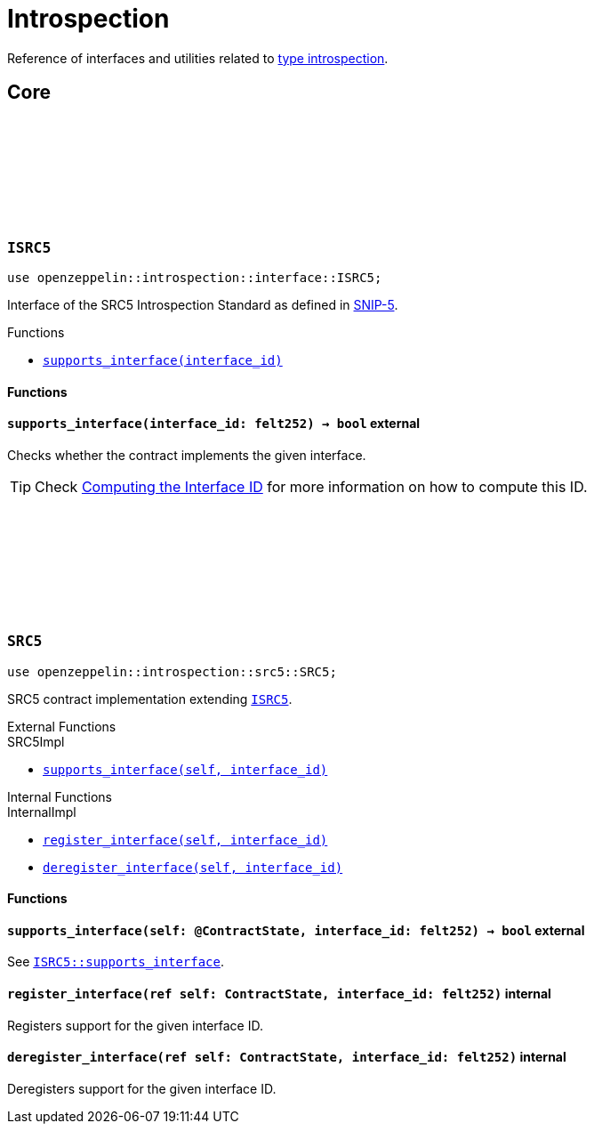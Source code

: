 :github-icon: pass:[<svg class="icon"><use href="#github-icon"/></svg>]
:snip5: https://github.com/starknet-io/SNIPs/blob/main/SNIPS/snip-5.md[SNIP-5]

= Introspection

Reference of interfaces and utilities related to https://en.wikipedia.org/wiki/Type_introspection[type introspection].

== Core

[.contract]
[[ISRC5]]
=== `++ISRC5++` link:https://github.com/OpenZeppelin/cairo-contracts/blob/cairo-2/src/introspection/interface.cairo#L7[{github-icon},role=heading-link]

```javascript
use openzeppelin::introspection::interface::ISRC5;
```

Interface of the SRC5 Introspection Standard as defined in {snip5}.

[.contract-index]
.Functions
--
* xref:#ISRC5-supports_interface[`++supports_interface(interface_id)++`]
--

[#ISRC5-Functions]
==== Functions

[.contract-item]
[[ISRC5-supports_interface]]
==== `[.contract-item-name]#++supports_interface++#++(interface_id: felt252) → bool++` [.item-kind]#external#

Checks whether the contract implements the given interface.

TIP: Check xref:introspection#computing_the_interface_id[Computing the Interface ID] for more information
on how to compute this ID.

[.contract]
[[SRC5]]
=== `++SRC5++` link:https://github.com/OpenZeppelin/cairo-contracts/blob/cairo-2/src/introspection/src5.cairo[{github-icon},role=heading-link]

```javascript
use openzeppelin::introspection::src5::SRC5;
```

SRC5 contract implementation extending xref:ISRC5[`ISRC5`].

[.contract-index]
.External Functions
--
[.contract-subindex-inherited]
.SRC5Impl

* xref:#SRC5-supports_interface[`++supports_interface(self, interface_id)++`]
--

[.contract-index]
.Internal Functions
--
[.contract-subindex-inherited]
.InternalImpl

* xref:#SRC5-register_interface[`++register_interface(self, interface_id)++`]
* xref:#SRC5-deregister_interface[`++deregister_interface(self, interface_id)++`]
--

[#SRC5-Functions]
==== Functions

[.contract-item]
[[SRC5-supports_interface]]
==== `[.contract-item-name]#++supports_interface++#++(self: @ContractState, interface_id: felt252) → bool++` [.item-kind]#external#

See xref:ISRC5-supports_interface[`ISRC5::supports_interface`].

[.contract-item]
[[SRC5-register_interface]]
==== `[.contract-item-name]#++register_interface++#++(ref self: ContractState, interface_id: felt252)++` [.item-kind]#internal#

Registers support for the given interface ID.

[.contract-item]
[[SRC5-deregister_interface]]
==== `[.contract-item-name]#++deregister_interface++#++(ref self: ContractState, interface_id: felt252)++` [.item-kind]#internal#

Deregisters support for the given interface ID.
